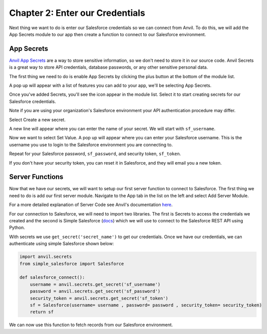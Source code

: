 Chapter 2: Enter our Credentials
================================

Next thing we want to do is enter our Salesforce credentials so we can connect from Anvil.
To do this, we will add the App Secrets module to our app then create a function to connect to our Salesforce environment.

App Secrets
-----------

`Anvil App Secrets <https://anvil.works/learn/tutorials/app-secrets>`_ are a way to store sensitive information, so we don't need to store it in our source code. Anvil Secrets is a great way to store API credentials, database passwords, or any other sensitive personal data.

The first thing we need to do is enable App Secrets by clicking the plus button at the bottom of the module list.

.. image:: https://extension-documentation.s3.amazonaws.com/tutorials/salesforce/image009.png

A pop up will appear with a list of features you can add to your app, we'll be selecting App Secrets.

.. image:: https://extension-documentation.s3.amazonaws.com/tutorials/salesforce/image011.png

Once you've added Secrets, you'll see the icon appear in the module list. Select it to start creating secrets for our Salesforce credentials.

Note if you are using your organization's Salesforce environment your API authentication procedure may differ.

Select Create a new secret.

A new line will appear where you can enter the name of your secret. We will start with ``sf_username``.

Now we want to select Set Value. A pop up will appear where you can enter your Salesforce username. This is the username you use to login to the Salesforce environment you are connecting to.

Repeat for your Salesforce password, ``sf_password``, and security token, ``sf_token``.

If you don't have your security token, you can reset it in Salesforce, and they will email you a new token.

.. image:: https://extension-documentation.s3.amazonaws.com/tutorials/salesforce/image013.png

Server Functions
----------------

Now that we have our secrets, we will want to setup our first server function to connect to Salesforce.
The first thing we need to do is add our first server module. Navigate to the App tab in the list on the left and select Add Server Module.

For a more detailed explanation of Server Code see Anvil's documentation `here <https://anvil.works/docs/server>`_.

.. image:: https://extension-documentation.s3.amazonaws.com/tutorials/salesforce/image015.png

For our connection to Salesforce, we will need to import two libraries. The first is Secrets to access the credentials we created and the second is Simple Salesforce (`docs <https://simple-salesforce.readthedocs.io/en/latest/>`_) which we will use to connect to the Salesforce REST API using Python.

With secrets we use ``get_secret('secret_name')`` to get our credentials.
Once we have our credentials, we can authenticate using simple Salesforce shown below:

.. code-block:: python

    import anvil.secrets
    from simple_salesforce import Salesforce

    def salesforce_connect():
        username = anvil.secrets.get_secret('sf_username')
        password = anvil.secrets.get_secret('sf_password')
        security_token = anvil.secrets.get_secret('sf_token')
        sf = Salesforce(username= username , password= password , security_token= security_token)
        return sf


We can now use this function to fetch records from our Salesforce environment.
